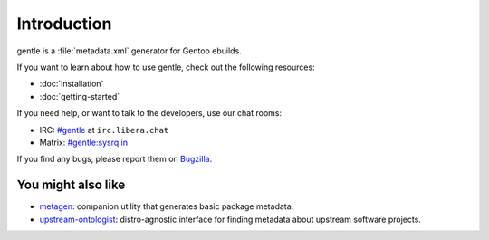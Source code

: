 .. SPDX-FileCopyrightText: 2023-2024 Anna <cyber@sysrq.in>
.. SPDX-License-Identifier: WTFPL
.. No warranty.

Introduction
============

gentle is a :file:`metadata.xml` generator for Gentoo ebuilds.

If you want to learn about how to use gentle, check out the following resources:

* :doc:`installation`
* :doc:`getting-started`

If you need help, or want to talk to the developers, use our chat rooms:

* IRC: `#gentle`_ at ``irc.libera.chat``
* Matrix: `#gentle:sysrq.in`_

.. _#gentle: https://web.libera.chat/?channels=#gentle
.. _#gentle\:sysrq.in: https://matrix.to/#/#gentle:sysrq.in

If you find any bugs, please report them on `Bugzilla`_.

.. _Bugzilla: https://bugs.sysrq.in/enter_bug.cgi?product=Software&component=gentle

You might also like
-------------------

* `metagen`_: companion utility that generates basic package metadata.

* `upstream-ontologist`_: distro-agnostic interface for finding metadata about
  upstream software projects.

.. _metagen: https://cgit.gentoo.org/proj/metagen.git
.. _upstream-ontologist: https://github.com/jelmer/upstream-ontologist
